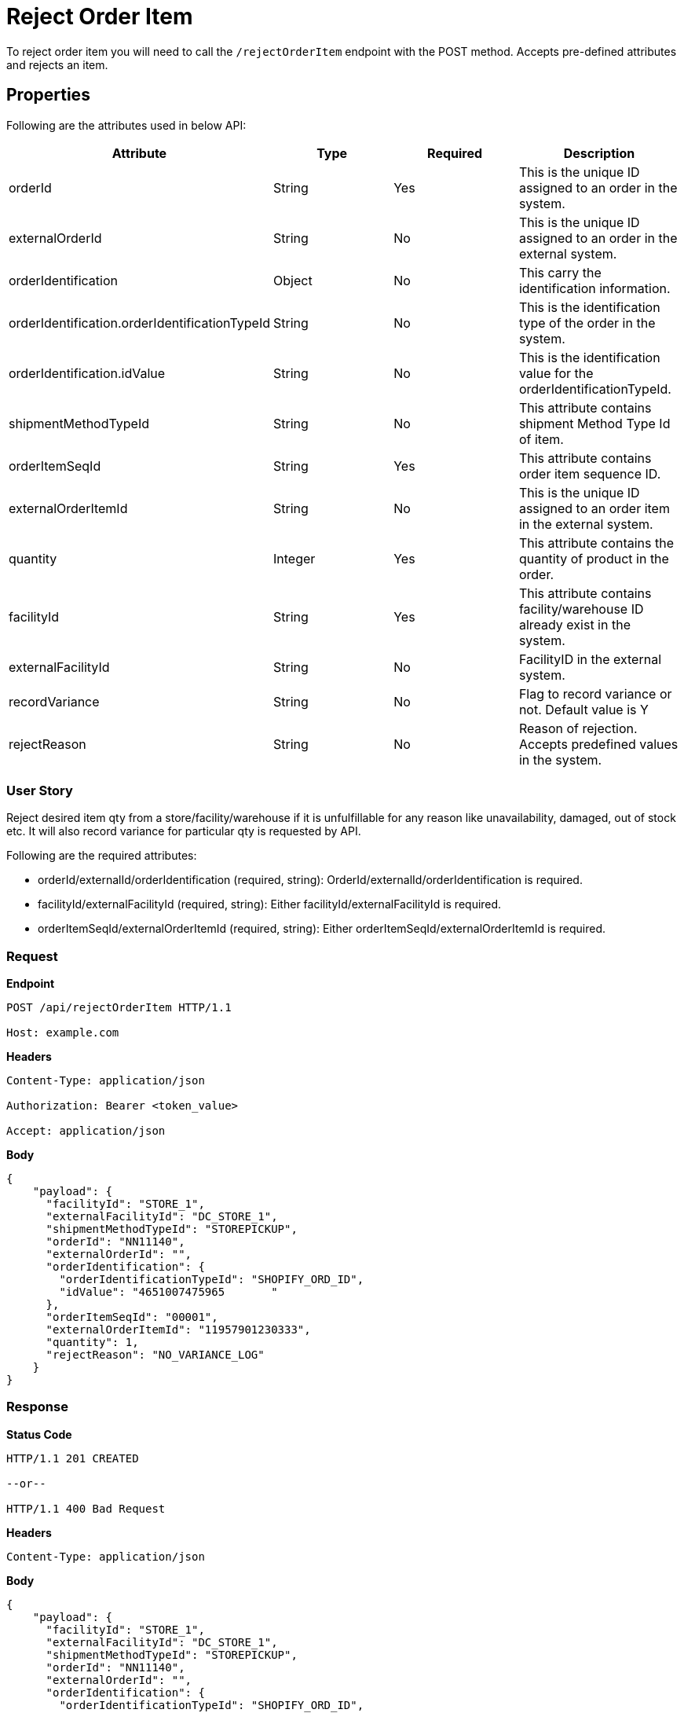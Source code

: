 = Reject Order Item

To reject order item you will need to call the `/rejectOrderItem` endpoint with the POST method. Accepts pre-defined attributes and rejects an item.

== Properties
Following are the attributes used in below API:

[width="100%", cols="4" options="header"]
|=======
|Attribute |Type |Required|Description
|orderId |String |Yes|This is the unique ID assigned to an order in the system.
|externalOrderId |String |No|This is the unique ID assigned to an order in the external system.
|orderIdentification |Object |No|This carry the identification information.
|orderIdentification.orderIdentificationTypeId |String |No|This is the identification type of the order in the system.
|orderIdentification.idValue |String |No|This is the identification value for the orderIdentificationTypeId.
|shipmentMethodTypeId  |String | No|This attribute contains shipment Method Type Id of item.
|orderItemSeqId |String |Yes|This attribute contains order item sequence ID.
|externalOrderItemId |String |No|This is the unique ID assigned to an order item in the external system.
|quantity |Integer |Yes|This attribute contains the quantity of product in the order.
|facilityId |String |Yes|This attribute contains facility/warehouse ID already exist in the system.
|externalFacilityId|String|No|FacilityID in the external system.
|recordVariance |String |No|Flag to record variance or not. Default value is Y
|rejectReason |String |No|Reason of rejection. Accepts predefined values in the system.
|=======

=== User Story
Reject desired item qty from a store/facility/warehouse if it is unfulfillable for any reason like unavailability, damaged, out of stock etc. It will also record variance for particular qty is requested by API.

.Following are the required attributes:

- orderId/externalId/orderIdentification (required, string): OrderId/externalId/orderIdentification is required.
- facilityId/externalFacilityId (required, string): Either facilityId/externalFacilityId is required.
- orderItemSeqId/externalOrderItemId (required, string): Either orderItemSeqId/externalOrderItemId is required.

=== *Request*
*Endpoint*
----
POST /api/rejectOrderItem HTTP/1.1

Host: example.com
----
*Headers*
----
Content-Type:​ application/json

Authorization: Bearer <token_value>

Accept: application/json
----
*Body*
[source, json]
----------------------------------------------------------------
{
    "payload": {
      "facilityId": "STORE_1",
      "externalFacilityId": "DC_STORE_1",
      "shipmentMethodTypeId": "STOREPICKUP",
      "orderId": "NN11140",
      "externalOrderId": "",
      "orderIdentification": {
        "orderIdentificationTypeId": "SHOPIFY_ORD_ID",
        "idValue": "4651007475965	"
      },
      "orderItemSeqId": "00001",
      "externalOrderItemId": "11957901230333",
      "quantity": 1,
      "rejectReason": "NO_VARIANCE_LOG"
    }
}
----------------------------------------------------------------
=== *Response*

*Status Code*
----
HTTP/1.1​ ​201 CREATED

--or--

HTTP/1.1​ 400 Bad Request
----

*Headers*
----
Content-Type: application/json
----
*Body*
[source, json]
----------------------------------------------------------------
{
    "payload": {
      "facilityId": "STORE_1",
      "externalFacilityId": "DC_STORE_1",
      "shipmentMethodTypeId": "STOREPICKUP",
      "orderId": "NN11140",
      "externalOrderId": "",
      "orderIdentification": {
        "orderIdentificationTypeId": "SHOPIFY_ORD_ID",
        "idValue": "4651007475965	"
      },
      "orderItemSeqId": "00001",
      "externalOrderItemId": "11957901230333",
      "quantity": 1,
      "rejectReason": "NO_VARIANCE_LOG"
    }
}
----------------------------------------------------------------

=== For more details please refer rejectOrderItem Service:
link:../Services/rejectOrderItem.adoc[rejectOrderItem]
